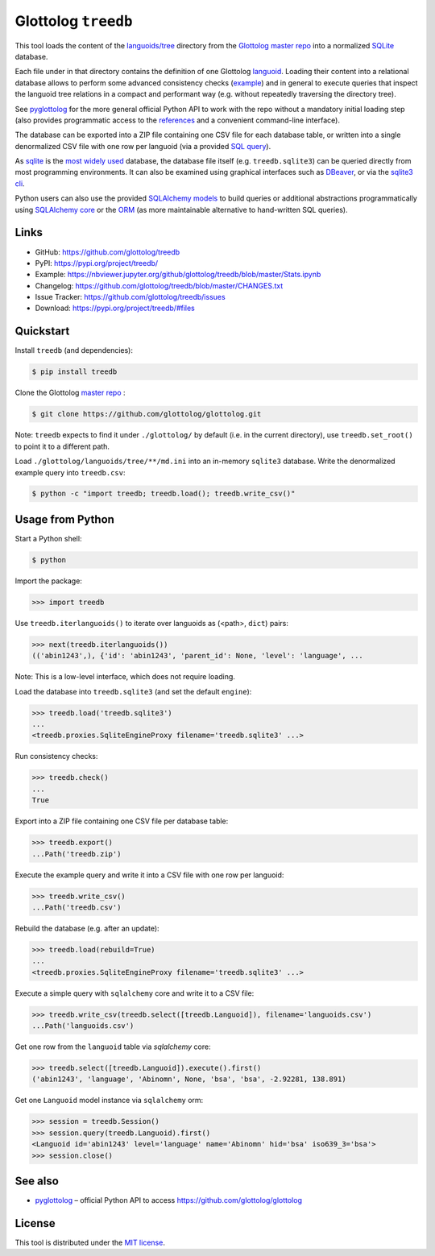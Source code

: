 Glottolog ``treedb``
====================

|PyPI version| |License| |Supported Python| |Format|

This tool loads the content of the `languoids/tree`_ directory from the
Glottolog_ `master repo`_ into a normalized SQLite_ database.

Each file under in that directory contains the definition of one Glottolog
languoid_. Loading their content into a relational database allows to perform
some advanced consistency checks (example_) and in general to execute queries
that inspect the languoid tree relations in a compact and performant way (e.g.
without repeatedly traversing the directory tree).

See pyglottolog_ for the more general official Python API to work with the repo
without a mandatory initial loading step (also provides programmatic access to
the references_ and a convenient command-line interface).

The database can be exported into a ZIP file containing one CSV file for
each database table, or written into a single denormalized CSV file with one
row per languoid (via a provided `SQL query`_).

As sqlite_ is the `most widely used`_ database, the database file itself
(e.g. ``treedb.sqlite3``) can be queried directly from most programming
environments. It can also be examined using graphical interfaces such as
DBeaver_, or via the `sqlite3 cli`_.

Python users can also use the provided SQLAlchemy_ models_ to build queries or
additional abstractions programmatically using `SQLAlchemy core`_ or the ORM_
(as more maintainable alternative to hand-written SQL queries).


Links
-----

- GitHub: https://github.com/glottolog/treedb
- PyPI: https://pypi.org/project/treedb/
- Example: https://nbviewer.jupyter.org/github/glottolog/treedb/blob/master/Stats.ipynb
- Changelog: https://github.com/glottolog/treedb/blob/master/CHANGES.txt
- Issue Tracker: https://github.com/glottolog/treedb/issues
- Download: https://pypi.org/project/treedb/#files


Quickstart
----------

Install ``treedb`` (and dependencies):

.. code:: bash

    $ pip install treedb

Clone the Glottolog `master repo`_ :

.. code:: bash

    $ git clone https://github.com/glottolog/glottolog.git

Note: ``treedb`` expects to find it under ``./glottolog/`` by default (i.e. in
the current directory), use ``treedb.set_root()`` to point it to a different
path.

Load ``./glottolog/languoids/tree/**/md.ini`` into an in-memory ``sqlite3`` database.
Write the denormalized example query into ``treedb.csv``:

.. code:: bash

    $ python -c "import treedb; treedb.load(); treedb.write_csv()"


Usage from Python
------------------

Start a Python shell:

.. code:: bash

    $ python

Import the package:

.. code:: python

    >>> import treedb

Use ``treedb.iterlanguoids()`` to iterate over languoids as (<path>, ``dict``) pairs:

.. code:: python

    >>> next(treedb.iterlanguoids())
    (('abin1243',), {'id': 'abin1243', 'parent_id': None, 'level': 'language', ...

Note: This is a low-level interface, which does not require loading.

Load the database into ``treedb.sqlite3`` (and set the default ``engine``):

.. code:: python

    >>> treedb.load('treedb.sqlite3')
    ...
    <treedb.proxies.SqliteEngineProxy filename='treedb.sqlite3' ...>

Run consistency checks:

.. code:: python

    >>> treedb.check()
    ...
    True

Export into a ZIP file containing one CSV file per database table:

.. code:: python

    >>> treedb.export()
    ...Path('treedb.zip')

Execute the example query and write it into a CSV file with one row per languoid:

.. code:: python

    >>> treedb.write_csv()
    ...Path('treedb.csv')

Rebuild the database (e.g. after an update):

.. code:: python

    >>> treedb.load(rebuild=True)
    ...
    <treedb.proxies.SqliteEngineProxy filename='treedb.sqlite3' ...>

Execute a simple query with ``sqlalchemy`` core and write it to a CSV file:

.. code:: python

    >>> treedb.write_csv(treedb.select([treedb.Languoid]), filename='languoids.csv')
    ...Path('languoids.csv')

Get one row from the ``languoid`` table via `sqlalchemy` core:

.. code:: python

    >>> treedb.select([treedb.Languoid]).execute().first()
    ('abin1243', 'language', 'Abinomn', None, 'bsa', 'bsa', -2.92281, 138.891)

Get one ``Languoid`` model instance via ``sqlalchemy`` orm:

.. code:: python

    >>> session = treedb.Session()
    >>> session.query(treedb.Languoid).first()
    <Languoid id='abin1243' level='language' name='Abinomn' hid='bsa' iso639_3='bsa'>
    >>> session.close()


See also
--------

- pyglottolog_ |--| official Python API to access https://github.com/glottolog/glottolog


License
-------

This tool is distributed under the `MIT license`_.


.. _Glottolog: https://glottolog.org/
.. _master repo: https://github.com/glottolog/glottolog
.. _languoids/tree: https://github.com/glottolog/glottolog/tree/master/languoids/tree
.. _SQLite: https://sqlite.org
.. _languoid: https://glottolog.org/meta/glossary#Languoid
.. _example: https://github.com/glottolog/treedb/blob/36c7cdcdd017e7aa4386ef085ee84fb3036c01ca/treedb/checks.py#L154-L169
.. _pyglottolog: https://github.com/glottolog/pyglottolog
.. _references: https://github.com/glottolog/glottolog/tree/master/references
.. _SQL query: https://github.com/glottolog/treedb/blob/master/treedb/queries.py
.. _most widely used: https://www.sqlite.org/mostdeployed.html
.. _DBeaver: https://dbeaver.io/
.. _sqlite3 cli: https://sqlite.org/cli.html
.. _SQLAlchemy: https://www.sqlalchemy.org
.. _models: https://github.com/glottolog/treedb/blob/master/treedb/models.py
.. _SQLAlchemy Core: https://docs.sqlalchemy.org/en/latest/core/
.. _ORM: https://docs.sqlalchemy.org/en/latest/orm/
.. _venv: https://docs.python.org/3/library/venv.html

.. _MIT license: https://opensource.org/licenses/MIT


.. |--| unicode:: U+2013


.. |PyPI version| image:: https://img.shields.io/pypi/v/treedb.svg
    :target: https://pypi.org/project/treedb/
    :alt: Latest PyPI Version
.. |License| image:: https://img.shields.io/pypi/l/treedb.svg
    :target: https://pypi.org/project/treedb/
    :alt: License
.. |Supported Python| image:: https://img.shields.io/pypi/pyversions/treedb.svg
    :target: https://pypi.org/project/treedb/
    :alt: Supported Python Versions
.. |Format| image:: https://img.shields.io/pypi/format/treedb.svg
    :target: https://pypi.org/project/treedb/
    :alt: Format
